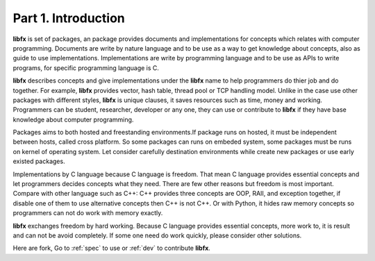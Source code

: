 Part 1. Introduction
====================

**libfx** is set of packages, an package provides documents and
implementations for concepts which relates with computer programming.
Documents are write by nature language and to be use as a way to get
knowledge about concepts, also as guide to use implementations.
Implementations are write by programming language and to be use as APIs to
write programs, for specific programming language is C.

**libfx** describes concepts and give implementations under the **libfx** name
to help programmers do thier job and do together. For example, **libfx**
provides vector, hash table, thread pool or TCP handling model. Unlike in the
case use other packages with different styles, **libfx** is unique clauses, it
saves resources such as time, money and working.  Programmers can be student,
researcher, developer or any one, they can use or contribute to **libfx** if
they have base knowledge about computer programming.

Packages aims to both hosted and freestanding environments.If package runs on
hosted, it must be independent between hosts, called cross platform. So some
packages can runs on embeded system, some packages must be runs on kernel of
operating system. Let consider carefully destination environments while
create new packages or use early existed packages.

Implementations by C language because C language is freedom. That mean C
language provides essential concepts and let programmers decides concepts what
they need. There are few other reasons but freedom is most important. Compare
with other language such as C++: C++ provides three concepts are OOP, RAII,
and exception together, if disable one of them to use alternative concepts
then C++ is not C++. Or with Python, it hides raw memory concepts so
programmers can not do work with memory exactly.

**libfx** exchanges freedom by hard working. Because C language provides
essential concepts, more work to, it is result and can not be avoid
completely. If some one need do work quickly, please consider other solutions.

Here are fork, Go to :ref:`spec` to use or :ref:`dev` to contribute **libfx**.
